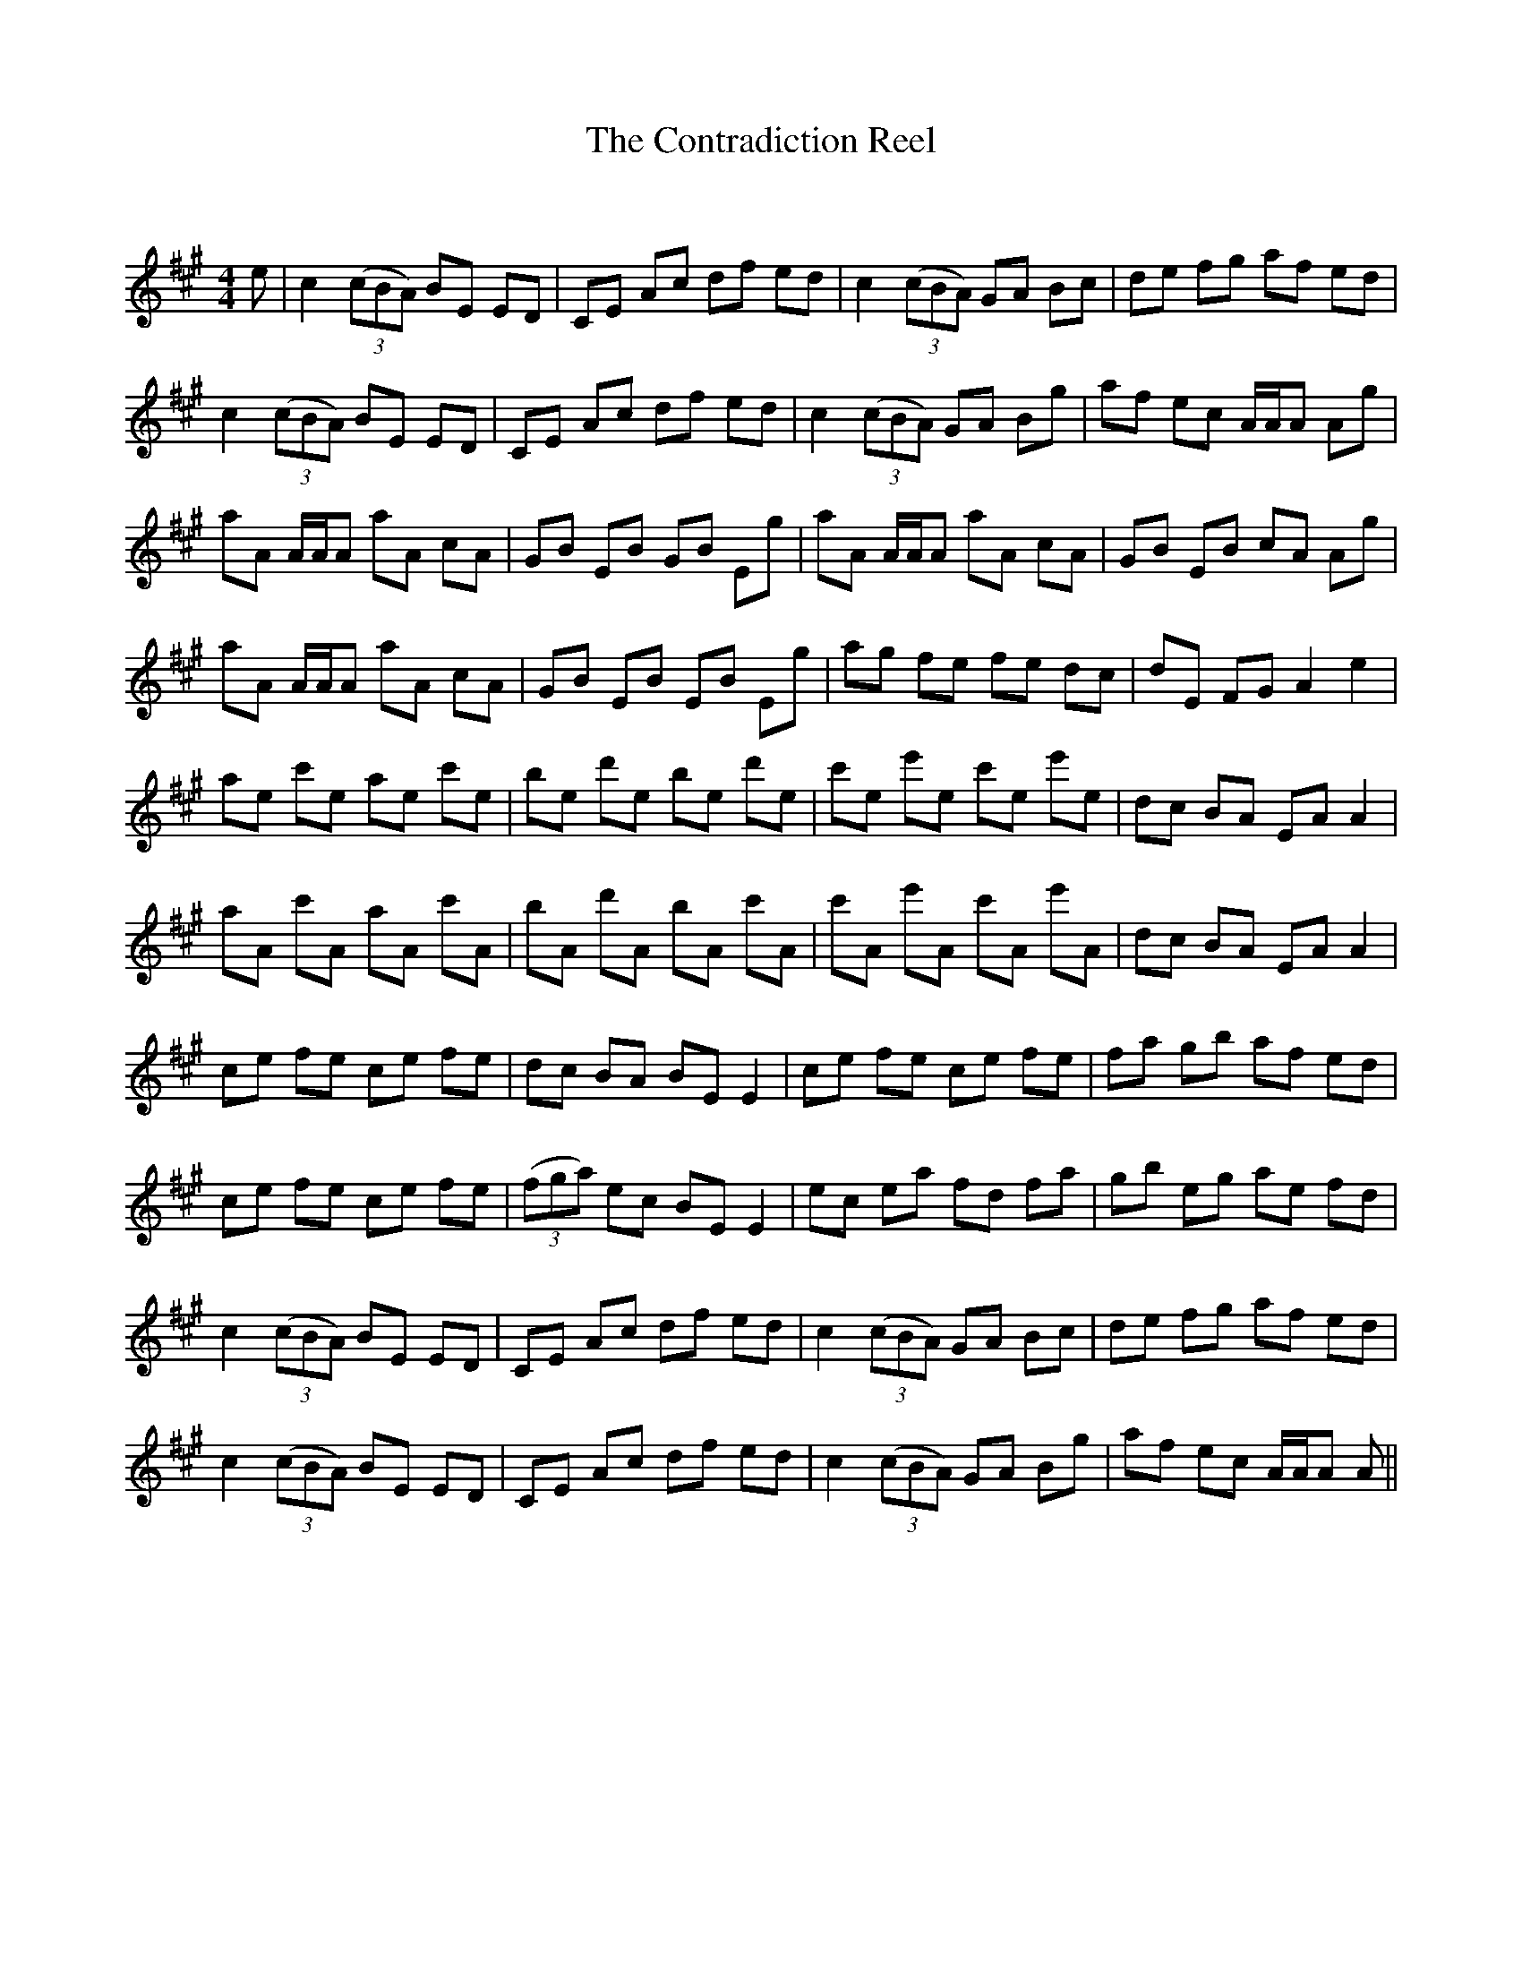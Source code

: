 X:1
T: The Contradiction Reel
C:
R:Reel
Q: 232
K:A
M:4/4
L:1/8
e|c2 ((3cBA) BE ED|CE Ac df ed|c2 ((3cBA) GA Bc|de fg af ed|
c2 ((3cBA) BE ED|CE Ac df ed|c2 ((3cBA) GA Bg|af ec A1/2A1/2A Ag|
aA A1/2A1/2A aA cA|GB EB GB Eg|aA A1/2A1/2A aA cA|GB EB cA Ag|
aA A1/2A1/2A aA cA|GB EB EB Eg|ag fe fe dc|dE FG A2 e2|
ae c'e ae c'e|be d'e be d'e|c'e e'e c'e e'e|dc BA EA A2|
aA c'A aA c'A|bA d'A bA c'A|c'A e'A c'A e'A|dc BA EA A2|
ce fe ce fe|dc BA BE E2|ce fe ce fe|fa gb af ed|
ce fe ce fe|((3fga) ec BE E2|ec ea fd fa|gb eg ae fd|
c2 ((3cBA) BE ED|CE Ac df ed|c2 ((3cBA) GA Bc|de fg af ed|
c2 ((3cBA) BE ED|CE Ac df ed|c2 ((3cBA) GA Bg|af ec A1/2A1/2A A||
